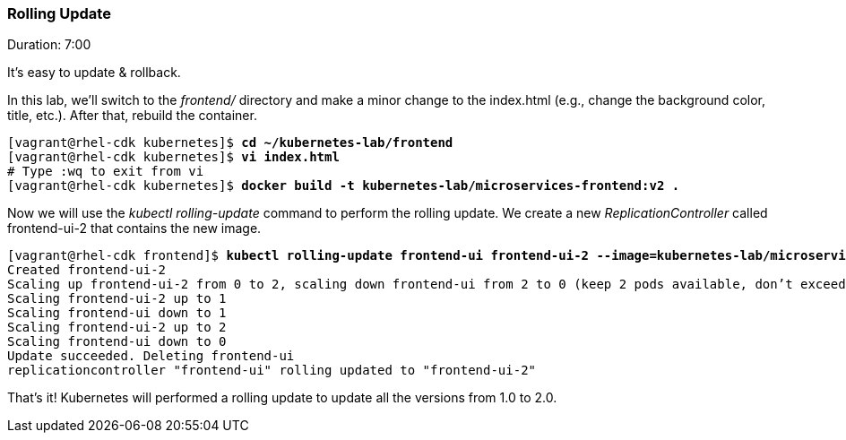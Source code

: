 // JBoss, Home of Professional Open Source
// Copyright 2016, Red Hat, Inc. and/or its affiliates, and individual
// contributors by the @authors tag. See the copyright.txt in the
// distribution for a full listing of individual contributors.
//
// Licensed under the Apache License, Version 2.0 (the "License");
// you may not use this file except in compliance with the License.
// You may obtain a copy of the License at
// http://www.apache.org/licenses/LICENSE-2.0
// Unless required by applicable law or agreed to in writing, software
// distributed under the License is distributed on an "AS IS" BASIS,
// WITHOUT WARRANTIES OR CONDITIONS OF ANY KIND, either express or implied.
// See the License for the specific language governing permissions and
// limitations under the License.

### Rolling Update
Duration: 7:00

It’s easy to update & rollback. 

In this lab, we'll switch to the _frontend/_ directory and make a minor change to the index.html (e.g., change the background color, title, etc.). After that, rebuild the container.


[source, bash, subs="normal,attributes"]
----
[vagrant@rhel-cdk kubernetes]$ *cd ~/kubernetes-lab/frontend*
[vagrant@rhel-cdk kubernetes]$ *vi index.html*
# Type :wq to exit from vi
[vagrant@rhel-cdk kubernetes]$ *docker build -t kubernetes-lab/microservices-frontend:v2 .*
----

Now we will use the _kubectl rolling-update_ command to perform the rolling update. We create a new _ReplicationController_ called frontend-ui-2 that contains the new image.

[source,subs="normal,attributes"]
----
[vagrant@rhel-cdk frontend]$ *kubectl rolling-update frontend-ui frontend-ui-2 --image=kubernetes-lab/microservices-frontend:v2 --update-period=3s*
Created frontend-ui-2
Scaling up frontend-ui-2 from 0 to 2, scaling down frontend-ui from 2 to 0 (keep 2 pods available, don't exceed 3 pods)
Scaling frontend-ui-2 up to 1
Scaling frontend-ui down to 1
Scaling frontend-ui-2 up to 2
Scaling frontend-ui down to 0
Update succeeded. Deleting frontend-ui
replicationcontroller "frontend-ui" rolling updated to "frontend-ui-2"
----

That's it! Kubernetes will performed a rolling update to update all the versions from 1.0 to 2.0.

